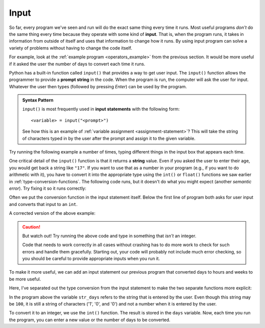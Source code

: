
.. index:: input statement

Input
-----

So far, every program we've seen and run will do the exact same thing every
time it runs.  Most useful programs *don't* do the same thing every time
because they operate with some kind of **input**.  That is, when the program
runs, it takes in information from outside of itself and uses that
information to change how it runs.  By using input program can solve a
variety of problems without having to change the code itself.

For example, look at the :ref:`example program <operators_example>` from the
previous section.  It would be more useful if it asked the user 
the number of days to convert each time it runs.

Python has a built-in function called ``input()`` that provides a way to get
user input.  The ``input()`` function allows the programmer to provide a
**prompt string** in the code. When the program is run, the computer will ask
the user for input. Whatever the user then types (followed by pressing *Enter*) 
can be used by the program. 

.. admonition:: Syntax Pattern

   ``input()`` is most frequently used in **input statements** with
   the following form:

   ::

      <variable> = input("<prompt>")

   See how this is an example of :ref:`variable assignment
   <assignment-statement>`?  This will take the string of characters typed in
   by the user after the prompt and assign it to the given variable.

Try running the following example a number of times, typing different things in
the input box that appears each time.

.. activecode:: input01

    name = input("Please enter your name: ")
    print("Hello,", name)

One critical detail of the ``input()`` function is that it returns a **string**
value.  Even if you asked the user to enter their age, you would get back a
string like ``"17"``.  If you want to use that as a number in your program
(e.g., if you want to do arithmetic with it), you have to convert it into the
appropriate type using the ``int()`` or ``float()`` functions we saw earlier in
:ref:`type-conversion-functions`.  The following code runs, but it doesn't do
what you might expect (another *semantic error*).  Try fixing it so it runs
correctly:

.. activecode:: input02

   age = input("What is your age in years? ")
   days = age * 365
   print("That is", days, "days!")

Often we put the conversion function in the input statement itself.
Below the first line of program both asks for user input and converts
that input to an ``int``. 

A corrected version of the above example:

.. activecode:: input03

   age = int(input("What is your age in years? "))
   days = age * 365
   print("That is", days, "days!")

.. caution::

   But watch out!  Try running the above code and type in something that
   *isn't* an integer.  
   
   Code that needs to work correctly in all cases without
   crashing has to do more work to check for such errors and handle them
   gracefully.  Starting out, your code will probably not include much error
   checking, so you should be careful to provide appropriate inputs when you
   run it.

To make it more useful, we can add an input statement our previous 
program that converted days to hours and weeks to be more useful.

Here, I've separated out the type conversion from the input statement to
make the two separate functions more explicit:

.. activecode:: input_example

   str_days = input("Please enter the number of days you wish to convert: ")
   days = int(str_days)

   # Convert days to hours
   hours = days * 24
   # Convert hours to minutes
   minutes = hours * 60
   # Convert days to *whole* weeks
   weeks = days // 7
   # Find the remainder as remaining days
   remaining_days = days % 7

   # Print our results
   print(days, "days is:")
   print(hours, "hours")
   print(minutes, "minutes")
   print(weeks, "weeks and", remaining_days, "days")

In the program above the variable ``str_days`` refers to the string
that is entered by the user. Even though this string may be ``100``,
it is still a string of characters ('1', '0', and '0') and not a
number when it is entered by the user.

To convert it to an integer, we use the ``int()`` function.
The result is stored in the ``days`` variable.
Now, each time you run the program, you can enter a new value 
or the number of days to be converted.

